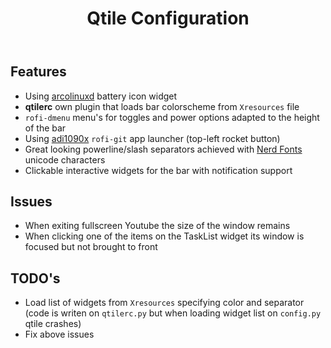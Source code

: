 #+title: Qtile Configuration
#+description: Settings and plugins for my qtile fork 

** Features
   * Using [[https://arcolinuxd.com/13-adding-a-battery-widget-to-qtile-config-for-laptops/][arcolinuxd]] battery icon widget
   * *qtilerc* own plugin that loads bar colorscheme from ~Xresources~ file
   * ~rofi-dmenu~ menu's for toggles and power options adapted to the height of the bar
   * Using [[https://github.com/adi1090x/rofi][adi1090x]] ~rofi-git~ app launcher (top-left rocket button)
   * Great looking powerline/slash separators achieved with [[https://www.nerdfonts.com/][Nerd Fonts]] unicode characters
   * Clickable interactive widgets for the bar with notification support

** Issues
   * When exiting fullscreen Youtube the size of the window remains
   * When clicking one of the items on the TaskList widget its window is focused but not brought to front

** TODO's 
   * Load list of widgets from ~Xresources~ specifying color and separator (code is writen on ~qtilerc.py~ but when loading widget list on ~config.py~ qtile crashes)
   * Fix above issues
